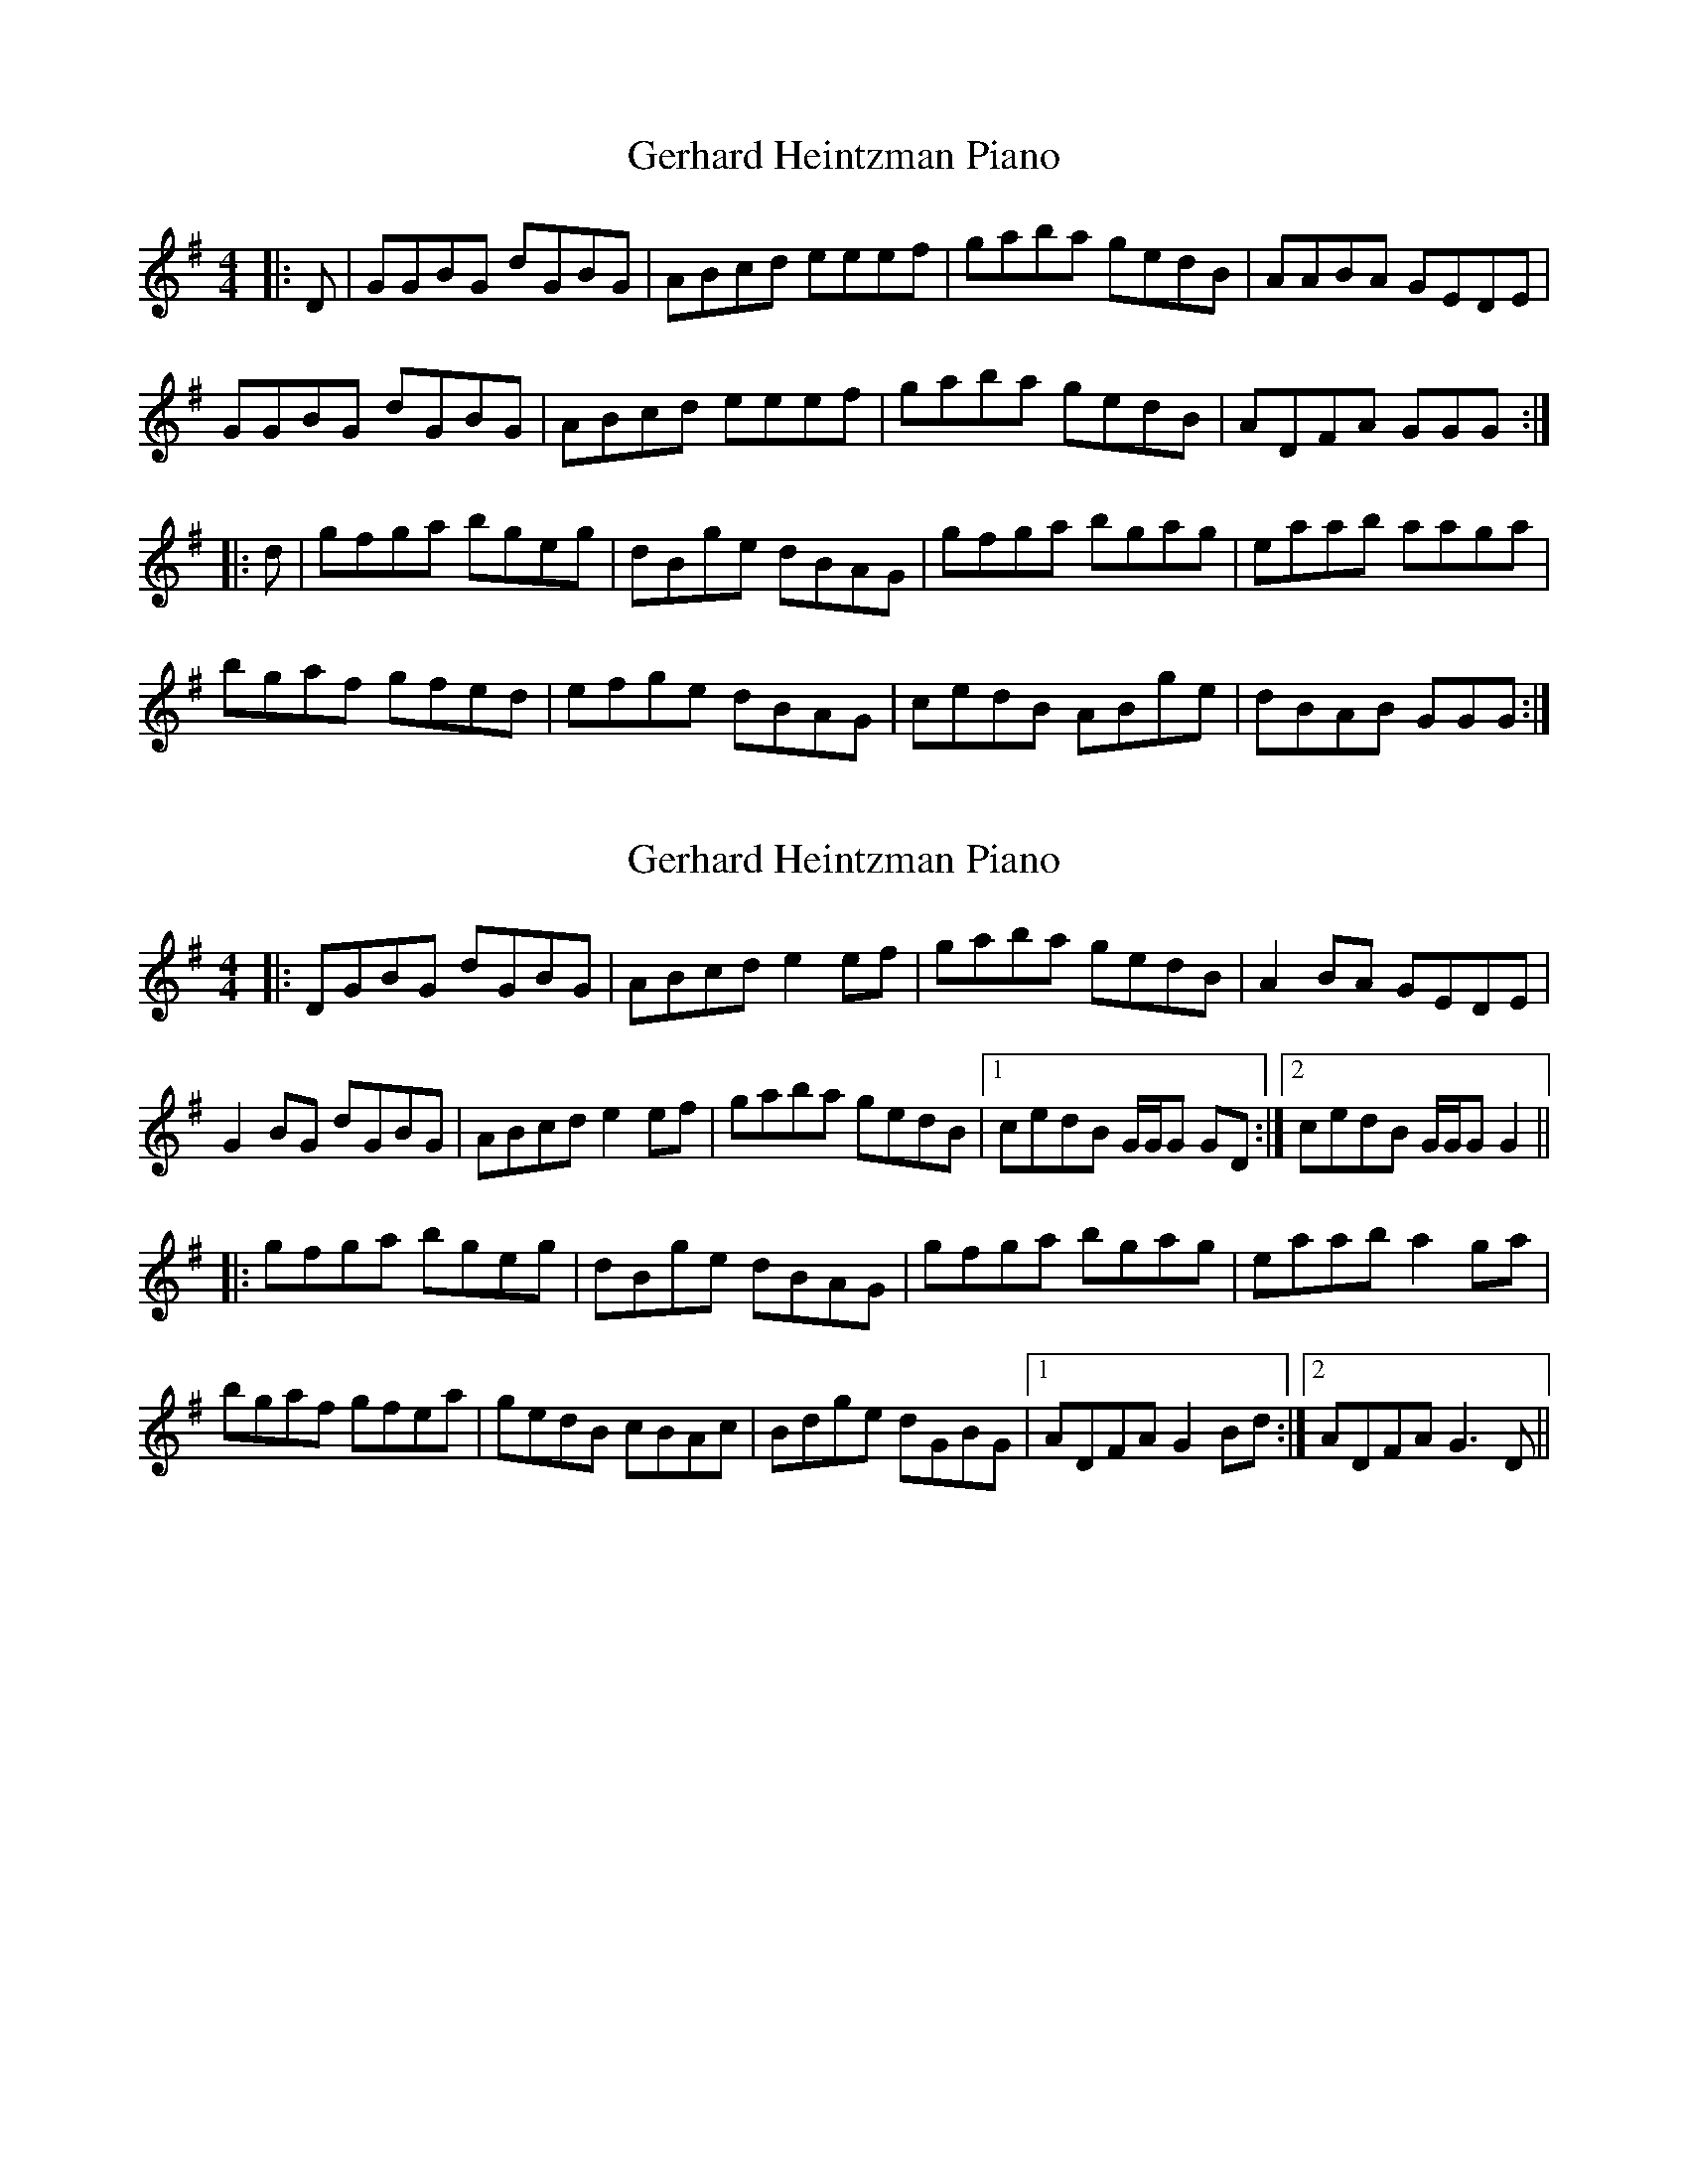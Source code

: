 X: 1
T: Gerhard Heintzman Piano
Z: Jumpergem
S: https://thesession.org/tunes/11377#setting11377
R: reel
M: 4/4
L: 1/8
K: Gmaj
|:D|GGBG dGBG|ABcd eeef|gaba gedB|AABA GEDE|
GGBG dGBG|ABcd eeef|gaba gedB|ADFA GGG:|
|:d|gfga bgeg|dBge dBAG|gfga bgag|eaab aaga|
bgaf gfed|efge dBAG|cedB ABge|dBAB GGG:|
X: 2
T: Gerhard Heintzman Piano
Z: Ben Robinette
S: https://thesession.org/tunes/11377#setting30407
R: reel
M: 4/4
L: 1/8
K: Gmaj
|: DGBG dGBG | ABcd e2 ef | gaba gedB | A2 BA GEDE |
G2 BG dGBG | ABcd e2 ef | gaba gedB | [1 cedB G/G/G GD :| [2 cedB G/G/G G2 ||
|: gfga bgeg | dBge dBAG | gfga bgag | eaab a2 ga |
bgaf gfea | gedB cBAc | Bdge dGBG | [1 ADFA G2 Bd :| [2 ADFA G3 D ||
